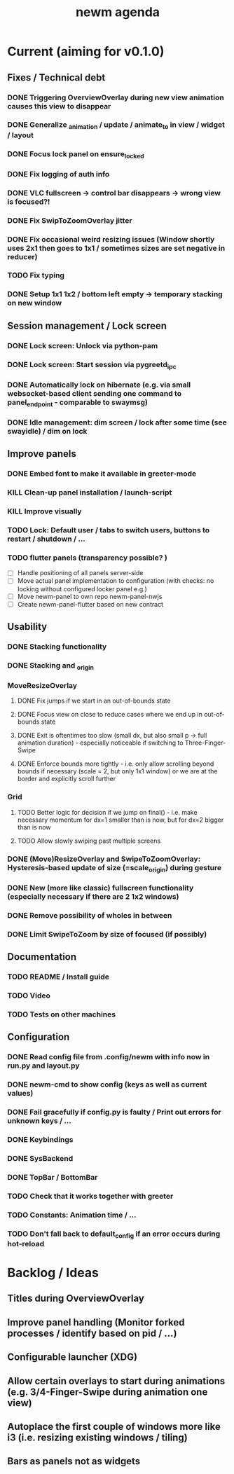 #+TITLE: newm agenda

* Current (aiming for v0.1.0)
** Fixes / Technical debt
*** DONE Triggering OverviewOverlay during new view animation causes this view to disappear
*** DONE Generalize _animation / update / animate_to in view / widget / layout
*** DONE Focus lock panel on ensure_locked
*** DONE Fix logging of auth info
*** DONE VLC fullscreen -> control bar disappears -> wrong view is focused?!
*** DONE Fix SwipToZoomOverlay jitter
*** DONE Fix occasional weird resizing issues (Window shortly uses 2x1 then goes to 1x1 / sometimes sizes are set negative in reducer)
*** TODO Fix typing
*** DONE Setup 1x1 1x2 / bottom left empty -> temporary stacking on new window

** Session management / Lock screen
*** DONE Lock screen: Unlock via python-pam
*** DONE Lock screen: Start session via pygreetd_ipc
*** DONE Automatically lock on hibernate (e.g. via small websocket-based client sending one command to panel_endpoint - comparable to swaymsg)
*** DONE Idle management: dim screen / lock after some time (see swayidle) / dim on lock

** Improve panels
*** DONE Embed font to make it available in greeter-mode
*** KILL Clean-up panel installation / launch-script
*** KILL Improve visually
*** TODO Lock: Default user / tabs to switch users, buttons to restart / shutdown / ...
*** TODO flutter panels (transparency possible? )
- [ ] Handle positioning of all panels server-side
- [ ] Move actual panel implementation to configuration (with checks: no locking without configured locker panel e.g.)
- [ ] Move newm-panel to own repo newm-panel-nwjs
- [ ] Create newm-panel-flutter based on new contract

** Usability
*** DONE Stacking functionality
*** DONE Stacking and _origin
*** MoveResizeOverlay
**** DONE Fix jumps if we start in an out-of-bounds state
**** DONE Focus view on close to reduce cases where we end up in out-of-bounds state
**** DONE Exit is oftentimes too slow (small dx, but also small p -> full animation duration) - especially noticeable if switching to Three-Finger-Swipe
**** DONE Enforce bounds more tightly - i.e. only allow scrolling beyond bounds if necessary (scale = 2, but only 1x1 window) or we are at the border and explicitly scroll further
*** Grid
**** TODO Better logic for decision if we jump on final() - i.e. make necessary momentum for dx=1 smaller than is now, but for dx=2 bigger than is now
**** TODO Allow slowly swiping past multiple screens
*** DONE (Move)ResizeOverlay and SwipeToZoomOverlay: Hysteresis-based update of size (=scale_origin) during gesture
*** DONE New (more like classic) fullscreen functionality (especially necessary if there are 2 1x2 windows)
*** DONE Remove possibility of wholes in between
*** DONE Limit SwipeToZoom by size of focused (if possibly)

** Documentation
*** TODO README / Install guide
*** TODO Video
*** TODO Tests on other machines

** Configuration
*** DONE Read config file from .config/newm with info now in run.py and layout.py
*** DONE newm-cmd to show config (keys as well as current values)
*** DONE Fail gracefully if config.py is faulty / Print out errors for unknown keys / ...
*** DONE Keybindings
*** DONE SysBackend
*** DONE TopBar / BottomBar
*** TODO Check that it works together with greeter
*** TODO Constants: Animation time / ...
*** TODO Don't fall back to default_config if an error occurs during hot-reload

* Backlog / Ideas
** Titles during OverviewOverlay
** Improve panel handling (Monitor forked processes / identify based on pid / ...)
** Configurable launcher (XDG)
** Allow certain overlays to start during animations (e.g. 3/4-Finger-Swipe during animation one view)
** Autoplace the first couple of windows more like i3 (i.e. resizing existing windows / tiling)
** Bars as panels not as widgets
